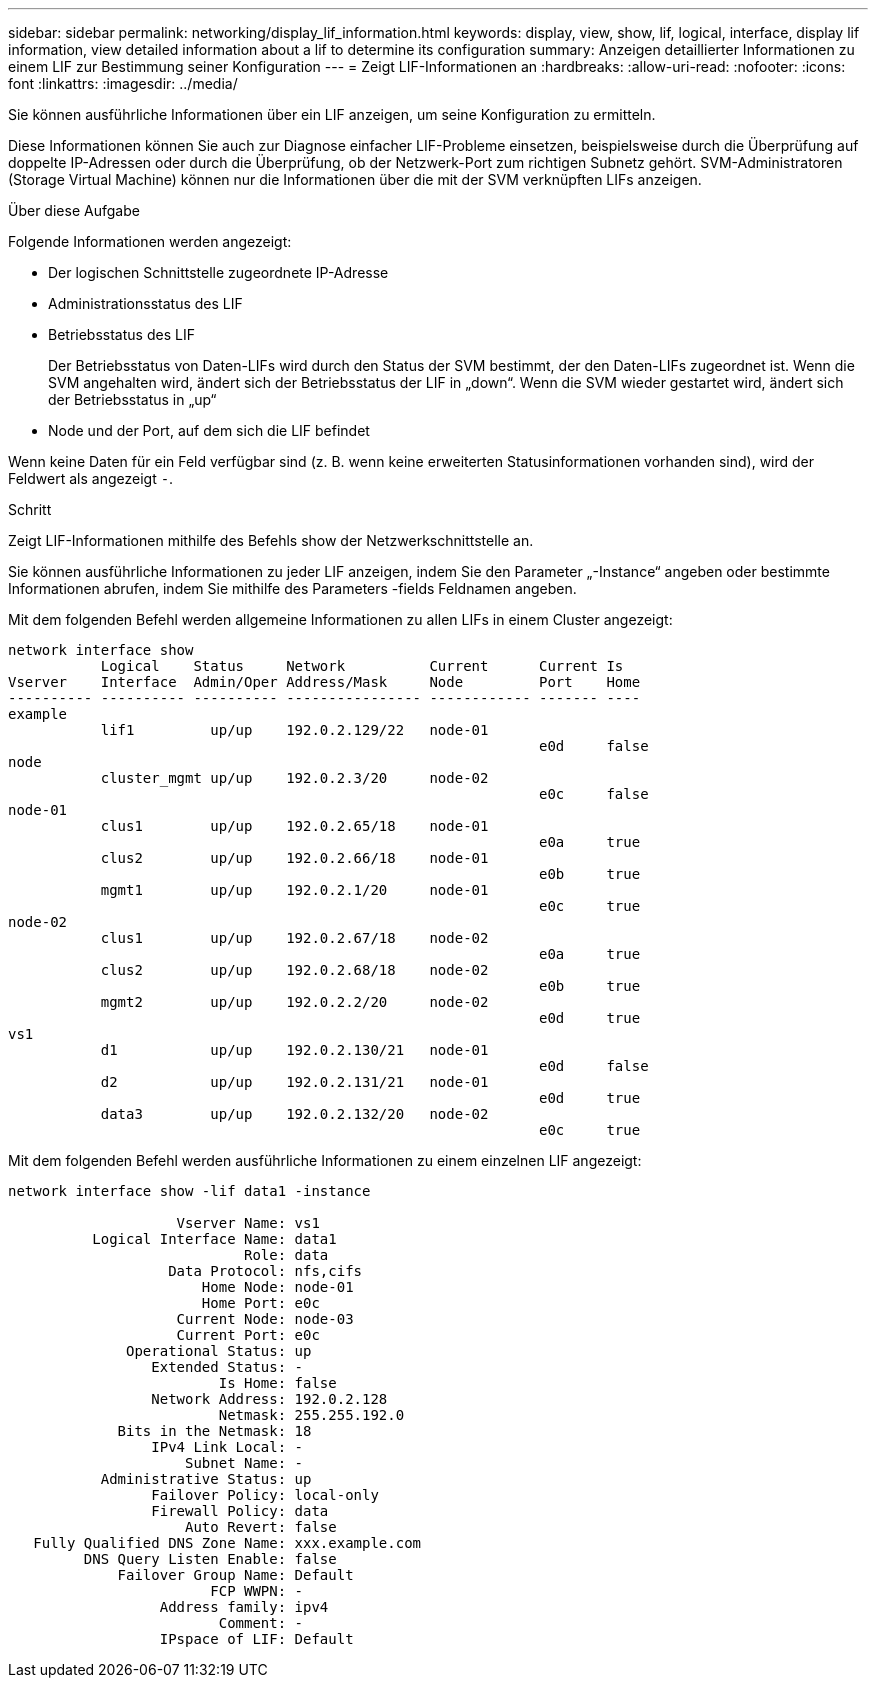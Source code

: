 ---
sidebar: sidebar 
permalink: networking/display_lif_information.html 
keywords: display, view, show, lif, logical, interface, display lif information, view detailed information about a lif to determine its configuration 
summary: Anzeigen detaillierter Informationen zu einem LIF zur Bestimmung seiner Konfiguration 
---
= Zeigt LIF-Informationen an
:hardbreaks:
:allow-uri-read: 
:nofooter: 
:icons: font
:linkattrs: 
:imagesdir: ../media/


[role="lead"]
Sie können ausführliche Informationen über ein LIF anzeigen, um seine Konfiguration zu ermitteln.

Diese Informationen können Sie auch zur Diagnose einfacher LIF-Probleme einsetzen, beispielsweise durch die Überprüfung auf doppelte IP-Adressen oder durch die Überprüfung, ob der Netzwerk-Port zum richtigen Subnetz gehört. SVM-Administratoren (Storage Virtual Machine) können nur die Informationen über die mit der SVM verknüpften LIFs anzeigen.

.Über diese Aufgabe
Folgende Informationen werden angezeigt:

* Der logischen Schnittstelle zugeordnete IP-Adresse
* Administrationsstatus des LIF
* Betriebsstatus des LIF
+
Der Betriebsstatus von Daten-LIFs wird durch den Status der SVM bestimmt, der den Daten-LIFs zugeordnet ist. Wenn die SVM angehalten wird, ändert sich der Betriebsstatus der LIF in „down“. Wenn die SVM wieder gestartet wird, ändert sich der Betriebsstatus in „up“

* Node und der Port, auf dem sich die LIF befindet


Wenn keine Daten für ein Feld verfügbar sind (z. B. wenn keine erweiterten Statusinformationen vorhanden sind), wird der Feldwert als angezeigt `-`.

.Schritt
Zeigt LIF-Informationen mithilfe des Befehls show der Netzwerkschnittstelle an.

Sie können ausführliche Informationen zu jeder LIF anzeigen, indem Sie den Parameter „-Instance“ angeben oder bestimmte Informationen abrufen, indem Sie mithilfe des Parameters -fields Feldnamen angeben.

Mit dem folgenden Befehl werden allgemeine Informationen zu allen LIFs in einem Cluster angezeigt:

....
network interface show
           Logical    Status     Network          Current      Current Is
Vserver    Interface  Admin/Oper Address/Mask     Node         Port    Home
---------- ---------- ---------- ---------------- ------------ ------- ----
example
           lif1         up/up    192.0.2.129/22   node-01
                                                               e0d     false
node
           cluster_mgmt up/up    192.0.2.3/20     node-02
                                                               e0c     false
node-01
           clus1        up/up    192.0.2.65/18    node-01
                                                               e0a     true
           clus2        up/up    192.0.2.66/18    node-01
                                                               e0b     true
           mgmt1        up/up    192.0.2.1/20     node-01
                                                               e0c     true
node-02
           clus1        up/up    192.0.2.67/18    node-02
                                                               e0a     true
           clus2        up/up    192.0.2.68/18    node-02
                                                               e0b     true
           mgmt2        up/up    192.0.2.2/20     node-02
                                                               e0d     true
vs1
           d1           up/up    192.0.2.130/21   node-01
                                                               e0d     false
           d2           up/up    192.0.2.131/21   node-01
                                                               e0d     true
           data3        up/up    192.0.2.132/20   node-02
                                                               e0c     true
....
Mit dem folgenden Befehl werden ausführliche Informationen zu einem einzelnen LIF angezeigt:

....
network interface show -lif data1 -instance

                    Vserver Name: vs1
          Logical Interface Name: data1
                            Role: data
                   Data Protocol: nfs,cifs
                       Home Node: node-01
                       Home Port: e0c
                    Current Node: node-03
                    Current Port: e0c
              Operational Status: up
                 Extended Status: -
                         Is Home: false
                 Network Address: 192.0.2.128
                         Netmask: 255.255.192.0
             Bits in the Netmask: 18
                 IPv4 Link Local: -
                     Subnet Name: -
           Administrative Status: up
                 Failover Policy: local-only
                 Firewall Policy: data
                     Auto Revert: false
   Fully Qualified DNS Zone Name: xxx.example.com
         DNS Query Listen Enable: false
             Failover Group Name: Default
                        FCP WWPN: -
                  Address family: ipv4
                         Comment: -
                  IPspace of LIF: Default
....